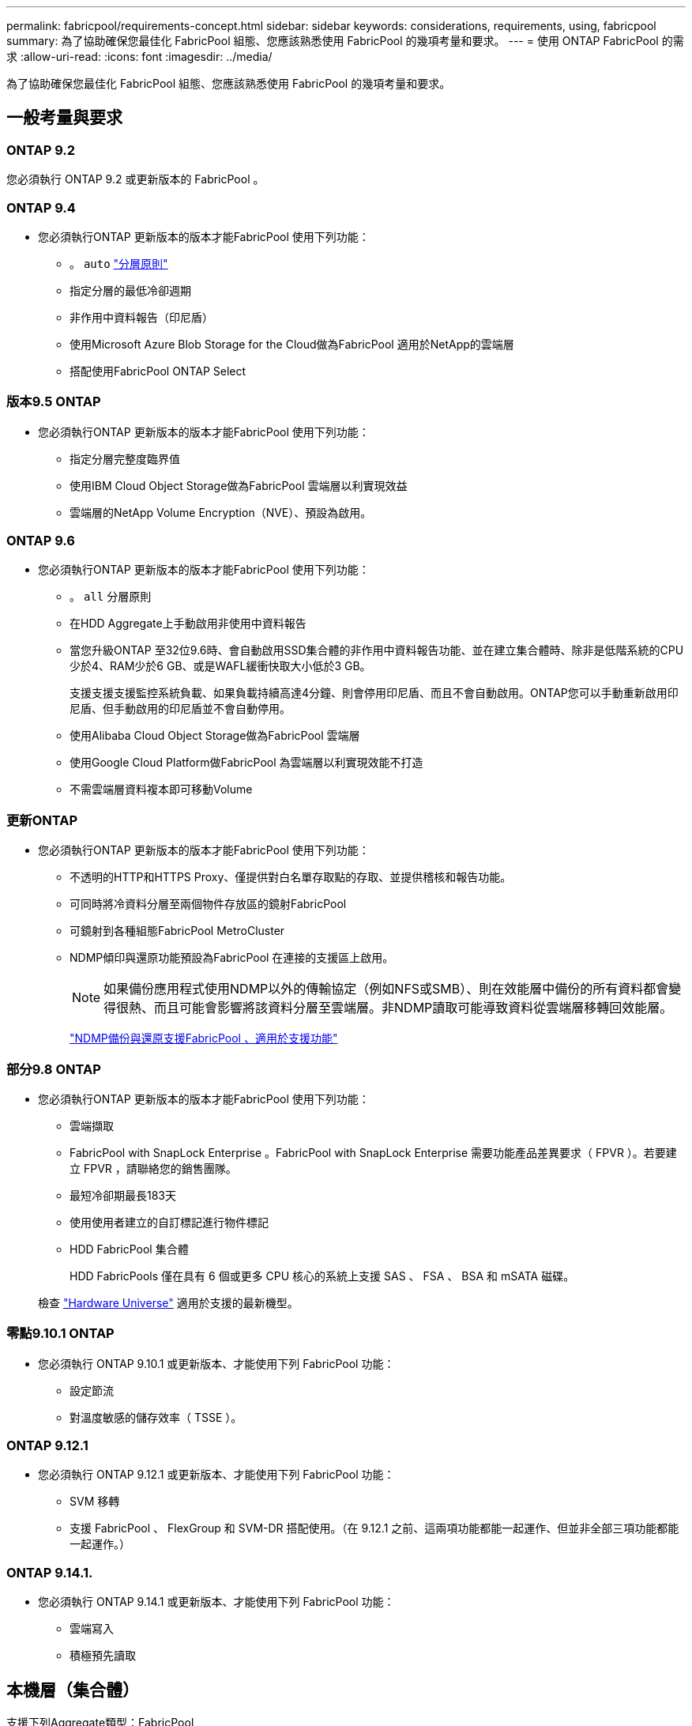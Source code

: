 ---
permalink: fabricpool/requirements-concept.html 
sidebar: sidebar 
keywords: considerations, requirements, using, fabricpool 
summary: 為了協助確保您最佳化 FabricPool 組態、您應該熟悉使用 FabricPool 的幾項考量和要求。 
---
= 使用 ONTAP FabricPool 的需求
:allow-uri-read: 
:icons: font
:imagesdir: ../media/


[role="lead"]
為了協助確保您最佳化 FabricPool 組態、您應該熟悉使用 FabricPool 的幾項考量和要求。



== 一般考量與要求



=== ONTAP 9.2

您必須執行 ONTAP 9.2 或更新版本的 FabricPool 。



=== ONTAP 9.4

* 您必須執行ONTAP 更新版本的版本才能FabricPool 使用下列功能：
+
** 。 `auto` link:tiering-policies-concept.html#types-of-fabricpool-tiering-policies["分層原則"]
** 指定分層的最低冷卻週期
** 非作用中資料報告（印尼盾）
** 使用Microsoft Azure Blob Storage for the Cloud做為FabricPool 適用於NetApp的雲端層
** 搭配使用FabricPool ONTAP Select






=== 版本9.5 ONTAP

* 您必須執行ONTAP 更新版本的版本才能FabricPool 使用下列功能：
+
** 指定分層完整度臨界值
** 使用IBM Cloud Object Storage做為FabricPool 雲端層以利實現效益
** 雲端層的NetApp Volume Encryption（NVE）、預設為啟用。






=== ONTAP 9.6

* 您必須執行ONTAP 更新版本的版本才能FabricPool 使用下列功能：
+
** 。 `all` 分層原則
** 在HDD Aggregate上手動啟用非使用中資料報告
** 當您升級ONTAP 至32位9.6時、會自動啟用SSD集合體的非作用中資料報告功能、並在建立集合體時、除非是低階系統的CPU少於4、RAM少於6 GB、或是WAFL緩衝快取大小低於3 GB。
+
支援支援支援監控系統負載、如果負載持續高達4分鐘、則會停用印尼盾、而且不會自動啟用。ONTAP您可以手動重新啟用印尼盾、但手動啟用的印尼盾並不會自動停用。

** 使用Alibaba Cloud Object Storage做為FabricPool 雲端層
** 使用Google Cloud Platform做FabricPool 為雲端層以利實現效能不打造
** 不需雲端層資料複本即可移動Volume






=== 更新ONTAP

* 您必須執行ONTAP 更新版本的版本才能FabricPool 使用下列功能：
+
** 不透明的HTTP和HTTPS Proxy、僅提供對白名單存取點的存取、並提供稽核和報告功能。
** 可同時將冷資料分層至兩個物件存放區的鏡射FabricPool
** 可鏡射到各種組態FabricPool MetroCluster
** NDMP傾印與還原功能預設為FabricPool 在連接的支援區上啟用。
+
[NOTE]
====
如果備份應用程式使用NDMP以外的傳輸協定（例如NFS或SMB）、則在效能層中備份的所有資料都會變得很熱、而且可能會影響將該資料分層至雲端層。非NDMP讀取可能導致資料從雲端層移轉回效能層。

====
+
https://kb.netapp.com/Advice_and_Troubleshooting/Data_Storage_Software/ONTAP_OS/NDMP_Backup_and_Restore_supported_for_FabricPool%3F["NDMP備份與還原支援FabricPool 、適用於支援功能"]







=== 部分9.8 ONTAP

* 您必須執行ONTAP 更新版本的版本才能FabricPool 使用下列功能：
+
** 雲端擷取
** FabricPool with SnapLock Enterprise 。FabricPool with SnapLock Enterprise 需要功能產品差異要求（ FPVR ）。若要建立 FPVR ，請聯絡您的銷售團隊。
** 最短冷卻期最長183天
** 使用使用者建立的自訂標記進行物件標記
** HDD FabricPool 集合體
+
HDD FabricPools 僅在具有 6 個或更多 CPU 核心的系統上支援 SAS 、 FSA 、 BSA 和 mSATA 磁碟。

+
檢查 https://hwu.netapp.com/Home/Index["Hardware Universe"^] 適用於支援的最新機型。







=== 零點9.10.1 ONTAP

* 您必須執行 ONTAP 9.10.1 或更新版本、才能使用下列 FabricPool 功能：
+
** 設定節流
** 對溫度敏感的儲存效率（ TSSE ）。






=== ONTAP 9.12.1

* 您必須執行 ONTAP 9.12.1 或更新版本、才能使用下列 FabricPool 功能：
+
** SVM 移轉
** 支援 FabricPool 、 FlexGroup 和 SVM-DR 搭配使用。（在 9.12.1 之前、這兩項功能都能一起運作、但並非全部三項功能都能一起運作。）






=== ONTAP 9.14.1.

* 您必須執行 ONTAP 9.14.1 或更新版本、才能使用下列 FabricPool 功能：
+
** 雲端寫入
** 積極預先讀取






== 本機層（集合體）

支援下列Aggregate類型：FabricPool

* 在 AFF 系統上、您只能將 SSD 集合體用於 FabricPool 。
* 在 FAS 系統上、您可以使用 FabricPool 的 SSD 或 HDD 集合體。
* 在本產品的不只是部分、您也可以使用SSD或HDD Aggregate來執行功能。Cloud Volumes ONTAP ONTAP Select FabricPool建議使用 SSD 集合體。


[NOTE]
====
不支援同時包含 SSD 和 HDD 的 Flash Pool Aggregate 。

====


== 雲端階層

支援使用下列物件存放區做為雲端層：FabricPool

* Alibaba雲端物件儲存服務（標準、非常用存取）
* Amazon S3 （標準、 Standard-IA 、 One Zone-IA 、 Intelligent Tiering 、 Glacier 即時擷取）
* Amazon商業雲端服務（C2S）
* Google Cloud Storage （多區域、區域、近線、 Coldline 、歸檔）
* IBM Cloud物件儲存設備（Standard、Vault、Cold Vault、Flex）
* Microsoft Azure Blob儲存設備（熱與冷）
* NetApp ONTAP SS3（ONTAP 適用於9.8及更新版本）
* NetApp StorageGRID （ StorageGRID 10.3 及更新版本）


[NOTE]
====
不支援 Glacier Flexible Retrieval 和 Glacier Deep Archive 。

====
* 您打算使用的物件存放區「'Bucke'」（容器）必須已設定完成、至少必須有10 GB的儲存空間、且不得重新命名。
* 使用FabricPool 物件儲存區的HA配對需要叢集間的LIF才能與物件儲存區通訊。
* 您無法在附加雲端層之後、將其從本機層分離；不過、您可以使用 link:create-mirror-task.html["FabricPool 鏡射"] 將本機層附加至不同的雲端層。




== 儲存效率ONTAP

將資料移至雲端層時、會保留壓縮、重複資料刪除和壓縮等儲存效率、進而降低所需的物件儲存容量和傳輸成本。


NOTE: 從 ONTAP 9.15.1 開始、 FabricPool 支援 Intel QuickAssist 技術（ QAT4 ）、可提供更具競爭力、更高效能、更節省儲存效率。

本機層支援 Aggregate 內嵌重複資料刪除、但相關的儲存效率不會轉移到儲存在雲端層的物件。

當使用 All Volume 分層原則時、由於資料可能會在應用額外的儲存效率之前分層、因此與背景重複資料刪除程序相關的儲存效率可能會降低。



== BlueXP 分層授權

FabricPool 在將第三方物件儲存供應商（例如 Amazon S3 ）附加為 AFF 和 FAS 系統的雲端階層時、需要以容量為基礎的授權。當使用 StorageGRID 或 ONTAP S3 作為雲端層、或使用 Cloud Volumes ONTAP 、 Amazon FSX for NetApp ONTAP 或 Azure NetApp Files 分層時、不需要 BlueXP 分層授權。

BlueXP 授權（包括預先存在的 FabricPool 授權的附加元件或延伸功能）會在中啟動 link:https://docs.netapp.com/us-en/bluexp-tiering/concept-cloud-tiering.html["BlueXP 數位錢包"^]。



== StorageGRID 一致性控制

StorageGRID 的一致性控制會影響 StorageGRID 用來追蹤物件的中繼資料
分佈在節點之間、以及用戶端要求的物件可用度。NetApp 建議使用
作為 FabricPool 目標之貯體的預設、新寫入後讀取一致性控制。


NOTE: 請勿將可用的一致性控制用於做為 FabricPool 目標的貯體。



== SAN傳輸協定存取的分層資料的其他考量事項

當 SAN 通訊協定存取的分層資料時、 NetApp 建議使用私有雲、例如 ONTAP S3 或 StorageGRID 、因為連線能力考量。


IMPORTANT: 請注意、在 Windows 主機的 SAN 環境中使用 FabricPool 時、如果物件儲存設備在將資料分層至雲端的時間過長時無法使用、則 Windows 主機上的 NetApp LUN 上的檔案可能會變得無法存取或消失。請參閱知識庫文章 link:https://kb.netapp.com/onprem/ontap/os/During_FabricPool_S3_object_store_unavailable_Windows_SAN_host_reported_filesystem_corruption["在 FabricPool S3 物件存放區無法使用期間、 Windows SAN 主機回報檔案系統毀損"^]。



== 服務品質

* 如果您使用處理量層（ QoS 最小）、則必須將磁碟區上的分層原則設定為 `none` 將 Aggregate 附加至 FabricPool 之前。
+
其他分層原則則可防止將Aggregate附加FabricPool 到無法使用的物件上。啟用 FabricPool 時、 QoS 原則不會強制執行處理量層。





== 功能或功能不受FabricPool 支援

* 物件存放區已啟用WORM且已啟用物件版本管理。
* 套用至物件存放區的資訊生命週期管理（ILM）原則
+
FabricPool 僅支援 StorageGRID 的資訊生命週期管理原則、用於資料複寫和銷毀編碼、以保護雲端層資料免於故障。不過、 FabricPool 不支援進階 ILM 規則、例如根據使用者中繼資料或標記進行篩選。ILM通常包含各種移動和刪除原則。這些原則可能會破壞FabricPool 雲端層的資料。使用物件存放區上設定的ILM原則時、可能會導致資料遺失。FabricPool

* 7-Mode資料轉換、使用ONTAP VMware CLI命令或7-Mode轉換工具
* 虛擬化FlexArray
* RAID SyncMirror 功能、MetroCluster 不包括在一個不支援的組態中
* 使用更新版本時的資料來源SnapLock ONTAP
* 使用SMTape備份啟用FabricPool的Aggregate
* 自動平衡功能
* 使用除以外的空間保證的磁碟區 `none`
+
除了根SVM磁碟區和CIFS稽核暫存磁碟區之外、FabricPool 不支援將雲端層附加至使用空間保證以外的其他磁碟區的集合體 `none`。例如、使用空間保證的Volume `volume` (`-space-guarantee` `volume`）不受支援。

* 具有的叢集 link:../data-protection/snapmirror-licensing-concept.html#data-protection-optimized-license["DP_ 最佳化授權"]
* Flash Pool Aggregate

